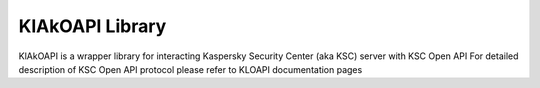 KlAkOAPI Library
------------------

KlAkOAPI is a wrapper library for interacting Kaspersky Security Center (aka KSC) server with KSC Open API
For detailed description of KSC Open API protocol please refer to KLOAPI documentation pages